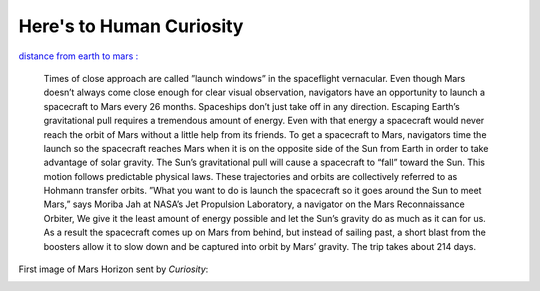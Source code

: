 .. title:: Here's to Human Curiosity 
.. author:: Shreesh
.. time::  22:34
.. updated:: 2012-08-06 01:45
.. timezone:: UTC
.. feed:: all
.. copyright:: Creative Commons Attribution 3.0 Unported

Here's to Human Curiosity
==========================

`distance from earth to mars : <http://www.universetoday.com/14824/distance-from-earth-to-mars/#ixzz22k4VJ3eY>`_

    Times of close approach are called ”launch windows” in the spaceflight vernacular. 
    Even though Mars doesn’t always come close enough for clear visual observation, navigators have an opportunity to launch a spacecraft to Mars every 26 months. Spaceships don’t just take off in any direction.
    Escaping Earth’s gravitational pull requires a tremendous amount of energy. Even with that energy a spacecraft would never reach the orbit of Mars without a little help from its friends. To get a spacecraft to Mars, navigators time the launch so the spacecraft reaches Mars when it is on the opposite side of the Sun from Earth in order to take advantage of solar gravity.
    The Sun’s gravitational pull will cause a spacecraft to “fall” toward the Sun. This motion follows predictable physical laws. These trajectories and orbits are collectively referred to as Hohmann transfer orbits. ”What you want to do is launch the spacecraft so it goes around the Sun to meet Mars,” says Moriba Jah at NASA’s Jet Propulsion Laboratory, a navigator on the Mars Reconnaissance Orbiter, We give it the least amount of energy possible and let the Sun’s gravity do as much as it can for us. As a result the spacecraft comes up on Mars from behind, but instead of sailing past, a short blast from the boosters allow it to slow down and be captured into orbit by Mars’ gravity. The trip takes about 214 days.

First image of Mars Horizon sent by *Curiosity*:

.. image:: http://shreesh.in/images/mars.jpg 
